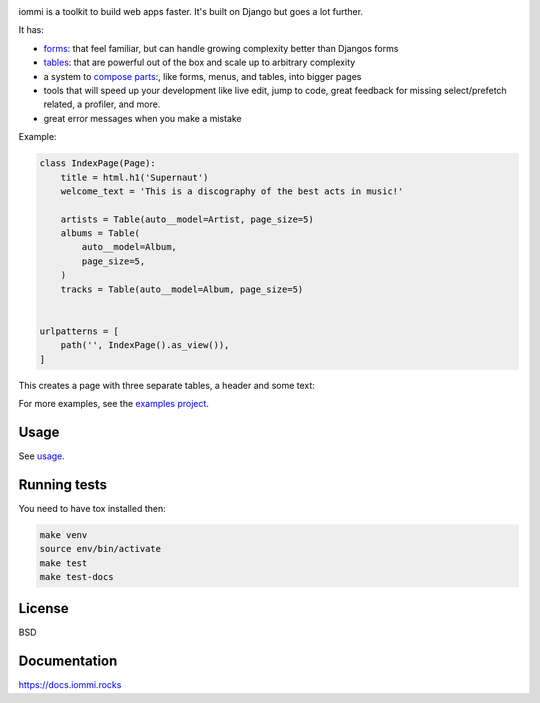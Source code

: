 .. raw:: html

    <p class="mobile-logo" align="center"><a href="#"><img class="logo" src="https://raw.githubusercontent.com/TriOptima/iommi/master/logo_with_outline.svg" alt="iommi" style="max-width: 200px" width=300></a></p>

    <h3 class="pun">Your first pick for a django power cord</h3>

.. image:: https://img.shields.io/discord/773470009795018763?logo=discord&logoColor=fff?label=Discord&color=7389d8
    :target: https://discord.gg/ZyYRYhf7Pd

.. image:: https://github.com/TriOptima/iommi/workflows/tests/badge.svg
    :target: https://github.com/TriOptima/iommi/actions?query=workflow%3Atests+branch%3Amaster

.. image:: https://codecov.io/gh/TriOptima/iommi/branch/master/graph/badge.svg
    :target: https://codecov.io/gh/TriOptima/iommi

.. image:: https://readthedocs.org/projects/iommi/badge/?version=latest
    :target: https://docs.iommi.rocks
    :alt: Documentation Status

.. image:: https://repl.it/badge/github/boxed/iommi-repl.it
    :target: https://repl.it/github/boxed/iommi-repl.it

iommi is a toolkit to build web apps faster. It's built on Django but goes a lot further.

It has:

- `forms <https://docs.iommi.rocks/en/latest/forms.html>`_: that feel familiar, but can handle growing complexity better than Djangos forms
- `tables <https://docs.iommi.rocks/en/latest/tables.html>`_: that are powerful out of the box and scale up to arbitrary complexity
- a system to `compose parts <https://docs.iommi.rocks/en/latest/pages.html>`_:, like forms, menus, and tables, into bigger pages
- tools that will speed up your development like live edit, jump to code, great feedback for missing select/prefetch related, a profiler, and more.
- great error messages when you make a mistake

.. image:: docs/README-demo.gif


Example:


.. code:: python

    class IndexPage(Page):
        title = html.h1('Supernaut')
        welcome_text = 'This is a discography of the best acts in music!'

        artists = Table(auto__model=Artist, page_size=5)
        albums = Table(
            auto__model=Album,
            page_size=5,
        )
        tracks = Table(auto__model=Album, page_size=5)


    urlpatterns = [
        path('', IndexPage().as_view()),
    ]


This creates a page with three separate tables, a header and some text:

.. image:: docs/README-screenshot.png

For more examples, see the `examples project <https://github.com/TriOptima/iommi/tree/master/examples/examples>`_.


Usage
------

See `usage <https://docs.iommi.rocks/en/latest/usage.html>`_.


Running tests
-------------

You need to have tox installed then:

.. code::

    make venv
    source env/bin/activate
    make test
    make test-docs


License
-------

BSD


Documentation
-------------

https://docs.iommi.rocks
